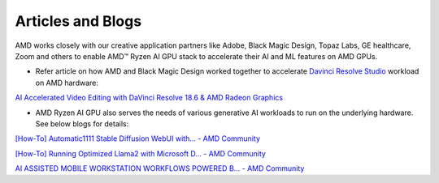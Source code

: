 ##################
Articles and Blogs
##################

AMD works closely with our creative application partners like Adobe, Black Magic Design, Topaz Labs, GE healthcare, Zoom and others to enable AMD™ Ryzen AI GPU stack to accelerate their AI and ML features on AMD GPUs. 

- Refer article on how AMD and Black Magic Design worked together to accelerate `Davinci Resolve Studio <https://www.blackmagicdesign.com/products/davinciresolve/studio>`_ workload on AMD hardware: 

`AI Accelerated Video Editing with DaVinci Resolve 18.6 & AMD Radeon Graphics <https://community.amd.com/t5/ai/ai-accelerated-video-editing-with-davinci-resolve-18-6-amp-amd/ba-p/638252>`_

- AMD Ryzen AI GPU also serves the needs of various generative AI workloads to run on the underlying hardware. See below blogs for details: 

`[How-To] Automatic1111 Stable Diffusion WebUI with... - AMD Community <https://community.amd.com/t5/ai/how-to-automatic1111-stable-diffusion-webui-with-directml/ba-p/649027>`_

`[How-To] Running Optimized Llama2 with Microsoft D... - AMD Community <https://community.amd.com/t5/ai/how-to-running-optimized-llama2-with-microsoft-directml-on-amd/ba-p/645190>`_

`AI ASSISTED MOBILE WORKSTATION WORKFLOWS POWERED B... - AMD Community <https://community.amd.com/t5/business/ai-assisted-mobile-workstation-workflows-powered-by-amd-ryzen-ai/ba-p/667234>`_ 
